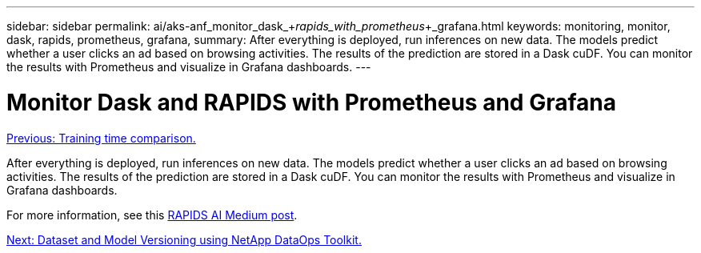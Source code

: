 ---
sidebar: sidebar
permalink: ai/aks-anf_monitor_dask_+_rapids_with_prometheus_+_grafana.html
keywords: monitoring, monitor, dask, rapids, prometheus, grafana,
summary: After everything is deployed, run inferences on new data. The models predict whether a user clicks an ad based on browsing activities. The results of the prediction are stored in a Dask cuDF. You can monitor the results with Prometheus and visualize in Grafana dashboards.
---

= Monitor Dask and RAPIDS with Prometheus and Grafana
:hardbreaks:
:nofooter:
:icons: font
:linkattrs:
:imagesdir: ./../media/

//
// This file was created with NDAC Version 2.0 (August 17, 2020)
//
// 2021-08-12 10:46:35.703283
//

link:aks-anf_training_time_comparison.html[Previous: Training time comparison.]

After everything is deployed, run inferences on new data. The models predict whether a user clicks an ad based on browsing activities. The results of the prediction are stored in a Dask cuDF. You can monitor the results with Prometheus and visualize in Grafana dashboards.

For more information, see this https://medium.com/rapids-ai/monitoring-dask-rapids-with-prometheus-grafana-96eaf6b8f3a0[RAPIDS AI Medium post^].

link:aks-anf_dataset_and_model_versioning_using_netapp_dataops_toolkit.html[Next: Dataset and Model Versioning using NetApp DataOps Toolkit.]
